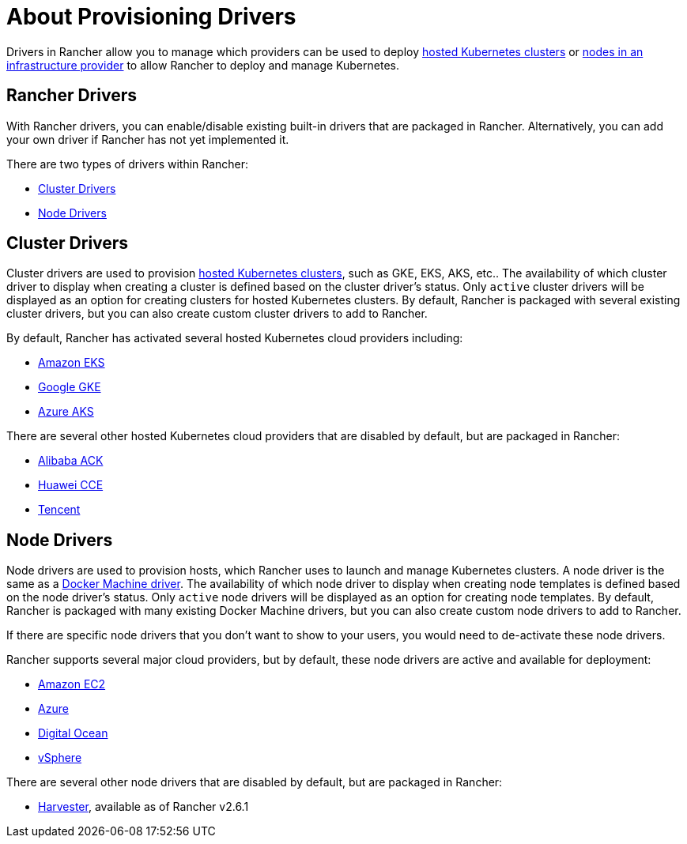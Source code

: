 = About Provisioning Drivers

Drivers in Rancher allow you to manage which providers can be used to deploy xref:../../../cluster-deployment/hosted-kubernetes/hosted-kubernetes.adoc[hosted Kubernetes clusters] or xref:../../../cluster-deployment/infra-providers/infra-providers.adoc[nodes in an infrastructure provider] to allow Rancher to deploy and manage Kubernetes.

== Rancher Drivers

With Rancher drivers, you can enable/disable existing built-in drivers that are packaged in Rancher. Alternatively, you can add your own driver if Rancher has not yet implemented it.

There are two types of drivers within Rancher:

* <<_cluster_drivers,Cluster Drivers>>
* <<_node_drivers,Node Drivers>>

== Cluster Drivers

Cluster drivers are used to provision xref:../../../cluster-deployment/hosted-kubernetes/hosted-kubernetes.adoc[hosted Kubernetes clusters], such as GKE, EKS, AKS, etc.. The availability of which cluster driver to display when creating a cluster is defined based on the cluster driver's status. Only `active` cluster drivers will be displayed as an option for creating clusters for hosted Kubernetes clusters. By default, Rancher is packaged with several existing cluster drivers, but you can also create custom cluster drivers to add to Rancher.

By default, Rancher has activated several hosted Kubernetes cloud providers including:

* xref:../../../cluster-deployment/hosted-kubernetes/eks/eks.adoc[Amazon EKS]
* xref:../../../cluster-deployment/hosted-kubernetes/gke/gke.adoc[Google GKE]
* xref:../../../cluster-deployment/hosted-kubernetes/aks/aks.adoc[Azure AKS]

There are several other hosted Kubernetes cloud providers that are disabled by default, but are packaged in Rancher:

* xref:../../../how-to-guides/new-user-guides/kubernetes-clusters-in-rancher-setup/set-up-clusters-from-hosted-kubernetes-providers/alibaba.adoc[Alibaba ACK]
* xref:../../../how-to-guides/new-user-guides/kubernetes-clusters-in-rancher-setup/set-up-clusters-from-hosted-kubernetes-providers/huawei.adoc[Huawei CCE]
* xref:../../../how-to-guides/new-user-guides/kubernetes-clusters-in-rancher-setup/set-up-clusters-from-hosted-kubernetes-providers/tencent.adoc[Tencent]

== Node Drivers

Node drivers are used to provision hosts, which Rancher uses to launch and manage Kubernetes clusters. A node driver is the same as a https://docs.docker.com/machine/drivers/[Docker Machine driver]. The availability of which node driver to display when creating node templates is defined based on the node driver's status. Only `active` node drivers will be displayed as an option for creating node templates. By default, Rancher is packaged with many existing Docker Machine drivers, but you can also create custom node drivers to add to Rancher.

If there are specific node drivers that you don't want to show to your users, you would need to de-activate these node drivers.

Rancher supports several major cloud providers, but by default, these node drivers are active and available for deployment:

* xref:../../../cluster-deployment/infra-providers/aws/aws.adoc[Amazon EC2]
* xref:../../../cluster-deployment/infra-providers/azure/azure.adoc[Azure]
* xref:../../../cluster-deployment/infra-providers/digitalocean/digitalocean.adoc[Digital Ocean]
* xref:../../../cluster-deployment/infra-providers/vsphere/vsphere.adoc[vSphere]

There are several other node drivers that are disabled by default, but are packaged in Rancher:

* xref:../../../integrations/harvester/overview.adoc#_harvester_node_driver/[Harvester], available as of Rancher v2.6.1
